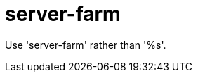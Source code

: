 :navtitle: server-farm
:keywords: reference, rule, server-farm

= server-farm

Use 'server-farm' rather than '%s'.



